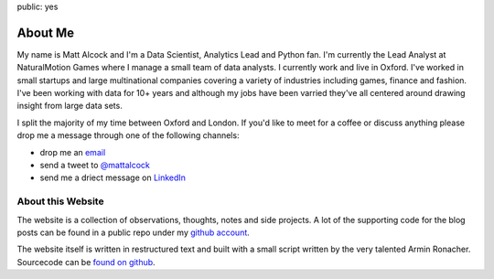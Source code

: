 public: yes

About Me
========

My name is Matt Alcock and I'm a Data Scientist, Analytics Lead and Python fan.  I'm currently the Lead Analyst at NaturalMotion Games where I manage a small team of data analysts. I currently work and live in Oxford. I've worked in small startups and large multinational companies covering a variety of industries including games, finance and fashion. I've been working with data for 10+ years and although my jobs have been varried they've all centered around drawing insight from large data sets. 

I split the majority of my time between Oxford and London. If you'd like to meet for a coffee or discuss anything please  drop me a message through one of the following channels:

-   drop me an `email <mattalcock@mac.com>`_
-   send a tweet to `@mattalcock <http://twitter.com/mattalcock>`_
-   send me a driect message on `LinkedIn <http://www.linkedin.com/pub/matt-alcock/2b/16b/9b2>`_


About this Website
------------------

The website is a collection of observations, thoughts, notes and side projects. A lot of the supporting code for the blog posts can be found in a public repo under my `github account <http://github.com/mattalcock>`_.

The website itself is written in restructured text and built with a small
script written by the very talented Armin Ronacher.  Sourcecode can be `found on github
<http://github.com/mitsuhiko/lucumr>`_.